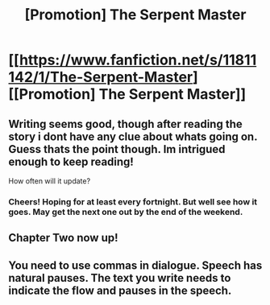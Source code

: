 #+TITLE: [Promotion] The Serpent Master

* [[https://www.fanfiction.net/s/11811142/1/The-Serpent-Master][[Promotion] The Serpent Master]]
:PROPERTIES:
:Author: shaun056
:Score: 3
:DateUnix: 1456485534.0
:DateShort: 2016-Feb-26
:FlairText: Promotion
:END:

** Writing seems good, though after reading the story i dont have any clue about whats going on. Guess thats the point though. Im intrigued enough to keep reading!

How often will it update?
:PROPERTIES:
:Author: MystycMoose
:Score: 2
:DateUnix: 1456509455.0
:DateShort: 2016-Feb-26
:END:

*** Cheers! Hoping for at least every fortnight. But well see how it goes. May get the next one out by the end of the weekend.
:PROPERTIES:
:Author: shaun056
:Score: 1
:DateUnix: 1456512454.0
:DateShort: 2016-Feb-26
:END:


** Chapter Two now up!
:PROPERTIES:
:Author: shaun056
:Score: 1
:DateUnix: 1456759084.0
:DateShort: 2016-Feb-29
:END:


** You need to use commas in dialogue. Speech has natural pauses. The text you write needs to indicate the flow and pauses in the speech.
:PROPERTIES:
:Author: ssnik992
:Score: 1
:DateUnix: 1456788448.0
:DateShort: 2016-Mar-01
:END:
